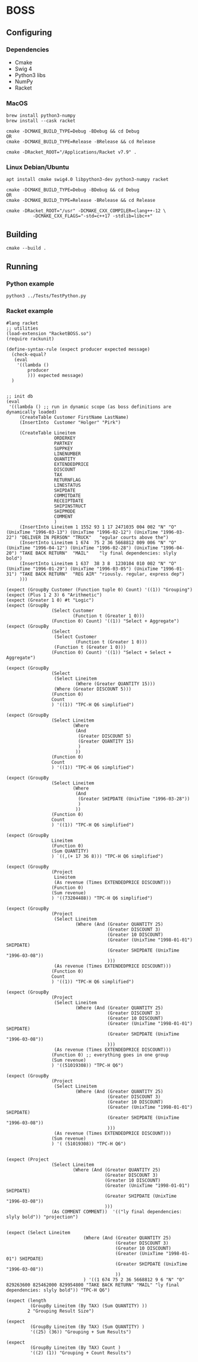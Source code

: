 

* BOSS
** Configuring
*** Dependencies
- Cmake
- Swig 4
- Python3 libs
- NumPy
- Racket

*** MacOS
: brew install python3-numpy
: brew install --cask racket

: cmake -DCMAKE_BUILD_TYPE=Debug -BDebug && cd Debug
: OR
: cmake -DCMAKE_BUILD_TYPE=Release -BRelease && cd Release

: cmake -DRacket_ROOT="/Applications/Racket v7.9" .

*** Linux Debian/Ubuntu
: apt install cmake swig4.0 libpython3-dev python3-numpy racket

: cmake -DCMAKE_BUILD_TYPE=Debug -BDebug && cd Debug
: OR
: cmake -DCMAKE_BUILD_TYPE=Release -BRelease && cd Release

: cmake -DRacket_ROOT="/usr" -DCMAKE_CXX_COMPILER=clang++-12 \
:           -DCMAKE_CXX_FLAGS="-std=c++17 -stdlib=libc++"

** Building
: cmake --build .

** Running
*** Python example
: python3 ../Tests/TestPython.py

*** Racket example
#+begin_src racket :exports both :tangle yes :main no :cache no
  #lang racket
  ;; utilities
  (load-extension "RacketBOSS.so")
  (require rackunit)

  (define-syntax-rule (expect producer expected message)
    (check-equal?
     (eval
      '((lambda ()
          producer
          ))) expected message)
    )


  ;; init db
  (eval
   '((lambda () ;; run in dynamic scope (as boss definitions are dynamically loaded)
       (CreateTable Customer FirstName LastName)
       (InsertInto  Customer "Holger" "Pirk")

       (CreateTable Lineitem
                    ORDERKEY
                    PARTKEY
                    SUPPKEY
                    LINENUMBER
                    QUANTITY
                    EXTENDEDPRICE
                    DISCOUNT
                    TAX
                    RETURNFLAG
                    LINESTATUS
                    SHIPDATE
                    COMMITDATE
                    RECEIPTDATE
                    SHIPINSTRUCT
                    SHIPMODE
                    COMMENT
                    )
       (InsertInto Lineitem 1 1552 93 1 17 2471035 004 002 "N" "O" (UnixTime "1996-03-13") (UnixTime "1996-02-12") (UnixTime "1996-03-22") "DELIVER IN PERSON" "TRUCK"   "egular courts above the")
       (InsertInto Lineitem 1 674  75 2 36 5668812 009 006 "N" "O" (UnixTime "1996-04-12") (UnixTime "1996-02-28") (UnixTime "1996-04-20") "TAKE BACK RETURN"  "MAIL"    "ly final dependencies: slyly bold")
       (InsertInto Lineitem 1 637  38 3 8  1230104 010 002 "N" "O" (UnixTime "1996-01-29") (UnixTime "1996-03-05") (UnixTime "1996-01-31") "TAKE BACK RETURN"  "REG AIR" "riously. regular, express dep")
       )))

  (expect (GroupBy Customer (Function tuple 0) Count) '((1)) "Grouping")
  (expect (Plus 1 2 3) 6 "Arithmetic")
  (expect (Greater 1 0) #t "Logic")
  (expect (GroupBy
                   (Select Customer
                           (Function t (Greater 1 0)))
                   (Function 0) Count) '((1)) "Select + Aggregate")
  (expect (GroupBy
                   (Select
                    (Select Customer
                            (Function t (Greater 1 0)))
                    (Function t (Greater 1 0)))
                   (Function 0) Count) '((1)) "Select + Select + Aggregate")

  (expect (GroupBy
                   (Select
                    (Select Lineitem
                            (Where (Greater QUANTITY 15)))
                    (Where (Greater DISCOUNT 5)))
                   (Function 0)
                   Count
                   ) '((1)) "TPC-H Q6 simplified")

  (expect (GroupBy
                   (Select Lineitem
                           (Where
                            (And
                             (Greater DISCOUNT 5)
                             (Greater QUANTITY 15)
                             )
                            ))
                   (Function 0)
                   Count
                   ) '((1)) "TPC-H Q6 simplified")

  (expect (GroupBy
                   (Select Lineitem
                           (Where
                            (And
                             (Greater SHIPDATE (UnixTime "1996-03-28"))
                             )
                            ))
                   (Function 0)
                   Count
                   ) '((1)) "TPC-H Q6 simplified")

  (expect (GroupBy
                   Lineitem
                   (Function 0)
                   (Sum QUANTITY)
                   ) `((,(+ 17 36 8))) "TPC-H Q6 simplified")

  (expect (GroupBy
                   (Project
                    Lineitem
                    (As revenue (Times EXTENDEDPRICE DISCOUNT)))
                   (Function 0)
                   (Sum revenue)
                   ) '((73204488)) "TPC-H Q6 simplified")

  (expect (GroupBy
                   (Project
                    (Select Lineitem
                            (Where (And (Greater QUANTITY 25)
                                        (Greater DISCOUNT 3)
                                        (Greater 10 DISCOUNT)
                                        (Greater (UnixTime "1998-01-01") SHIPDATE)
                                        (Greater SHIPDATE (UnixTime "1996-03-08"))
                                        )))
                    (As revenue (Times EXTENDEDPRICE DISCOUNT)))
                   (Function 0)
                   Count
                   ) '((1)) "TPC-H Q6 simplified")

  (expect (GroupBy
                   (Project
                    (Select Lineitem
                            (Where (And (Greater QUANTITY 25)
                                        (Greater DISCOUNT 3)
                                        (Greater 10 DISCOUNT)
                                        (Greater (UnixTime "1998-01-01") SHIPDATE)
                                        (Greater SHIPDATE (UnixTime "1996-03-08"))
                                        )))
                    (As revenue (Times EXTENDEDPRICE DISCOUNT)))
                   (Function 0) ;; everything goes in one group
                   (Sum revenue)
                   ) '((51019308)) "TPC-H Q6")

  (expect (GroupBy
                   (Project
                    (Select Lineitem
                            (Where (And (Greater QUANTITY 25)
                                        (Greater DISCOUNT 3)
                                        (Greater 10 DISCOUNT)
                                        (Greater (UnixTime "1998-01-01") SHIPDATE)
                                        (Greater SHIPDATE (UnixTime "1996-03-08"))
                                        )))
                    (As revenue (Times EXTENDEDPRICE DISCOUNT)))
                   (Sum revenue)
                   ) '( (51019308)) "TPC-H Q6")


  (expect (Project
                   (Select Lineitem
                           (Where (And (Greater QUANTITY 25)
                                       (Greater DISCOUNT 3)
                                       (Greater 10 DISCOUNT)
                                       (Greater (UnixTime "1998-01-01") SHIPDATE)
                                       (Greater SHIPDATE (UnixTime "1996-03-08"))
                                       )))
                   (As COMMENT COMMENT))  '(("ly final dependencies: slyly bold")) "projection")


  (expect (Select Lineitem
                               (Where (And (Greater QUANTITY 25)
                                           (Greater DISCOUNT 3)
                                           (Greater 10 DISCOUNT)
                                           (Greater (UnixTime "1998-01-01") SHIPDATE)
                                           (Greater SHIPDATE (UnixTime "1996-03-08"))
                                           ))
                               ) '((1 674 75 2 36 5668812 9 6 "N" "O" 829263600 825462000 829954800 "TAKE BACK RETURN" "MAIL" "ly final dependencies: slyly bold")) "TPC-H Q6")

  (expect (length
           (GroupBy Lineitem (By TAX) (Sum QUANTITY) ))
          2 "Grouping Result Size")

  (expect
           (GroupBy Lineitem (By TAX) (Sum QUANTITY) )
           '((25) (36)) "Grouping + Sum Results")

  (expect
           (GroupBy Lineitem (By TAX) Count )
           '((2) (1)) "Grouping + Count Results")
#+end_src
